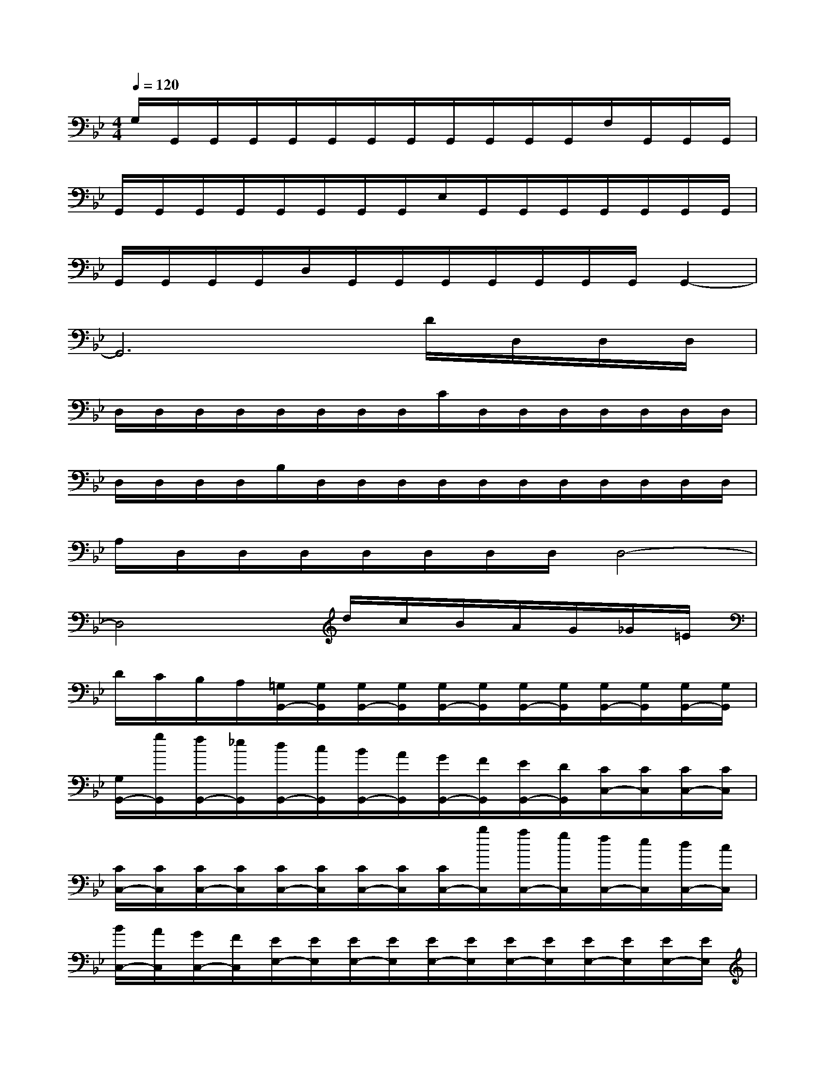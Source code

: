 X:1
T:
M:4/4
L:1/8
Q:1/4=120
K:Bb%2flats
V:1
G,/2G,,/2G,,/2G,,/2G,,/2G,,/2G,,/2G,,/2G,,/2G,,/2G,,/2G,,/2F,/2G,,/2G,,/2G,,/2|
G,,/2G,,/2G,,/2G,,/2G,,/2G,,/2G,,/2G,,/2E,/2G,,/2G,,/2G,,/2G,,/2G,,/2G,,/2G,,/2|
G,,/2G,,/2G,,/2G,,/2D,/2G,,/2G,,/2G,,/2G,,/2G,,/2G,,/2G,,/2G,,2-|
G,,6D/2D,/2D,/2D,/2|
D,/2D,/2D,/2D,/2D,/2D,/2D,/2D,/2C/2D,/2D,/2D,/2D,/2D,/2D,/2D,/2|
D,/2D,/2D,/2D,/2B,/2D,/2D,/2D,/2D,/2D,/2D,/2D,/2D,/2D,/2D,/2D,/2|
A,/2D,/2D,/2D,/2D,/2D,/2D,/2D,/2D,4-|
D,4x/2d/2c/2B/2A/2G/2_G/2=E/2|
D/2C/2B,/2A,/2[=G,/2G,,/2-][G,/2G,,/2][G,/2G,,/2-][G,/2G,,/2][G,/2G,,/2-][G,/2G,,/2][G,/2G,,/2-][G,/2G,,/2][G,/2G,,/2-][G,/2G,,/2][G,/2G,,/2-][G,/2G,,/2]|
[G,/2G,,/2-][g/2G,,/2][f/2G,,/2-][_e/2G,,/2][d/2G,,/2-][c/2G,,/2][B/2G,,/2-][A/2G,,/2][G/2G,,/2-][F/2G,,/2][E/2G,,/2-][D/2G,,/2][C/2C,/2-][C/2C,/2][C/2C,/2-][C/2C,/2]|
[C/2C,/2-][C/2C,/2][C/2C,/2-][C/2C,/2][C/2C,/2-][C/2C,/2][C/2C,/2-][C/2C,/2][C/2C,/2-][b/2C,/2][a/2C,/2-][g/2C,/2][f/2C,/2-][e/2C,/2][d/2C,/2-][c/2C,/2]|
[B/2C,/2-][A/2C,/2][G/2C,/2-][F/2C,/2][E/2E,/2-][E/2E,/2][E/2E,/2-][E/2E,/2][E/2E,/2-][E/2E,/2][E/2E,/2-][E/2E,/2][E/2E,/2-][E/2E,/2][E/2E,/2-][E/2E,/2]|
[E/2E,/2-][d'/2E,/2][c'/2E,/2-][b/2E,/2][a/2E,/2-][g/2E,/2][_g/2E,/2-][=e/2_E,/2][d/2E,/2-][c/2E,/2][B/2E,/2-][A/2E,/2][=G/2G,/2-][G/2G,/2][G/2G,/2-][G/2G,/2]|
[G/2G,/2-][G/2G,/2][G/2G,/2-][G/2G,/2][G/2G,/2-][G/2G,/2][G/2G,/2-][G/2G,/2][G/2G,/2-][d'/2G,/2][c'/2G,/2-][b/2G,/2][a/2G,/2-][g/2G,/2][_g/2=G,/2-][=e/2G,/2]|
[d/2G,/2-][c/2G,/2][B/2G,/2-][A/2G,/2][G/2G,/2-][G/2G,/2][G/2G,/2-][G/2G,/2][G/2G,/2-][G/2G,/2][G/2G,/2-][G/2G,/2][G/2G,/2-][G/2G,/2][G/2G,/2-][G/2G,/2]|
[d/2G,/2][G/2G,/2][G/2G,/2][G/2G,/2][d/2D/2][G/2G,/2][G/2G,/2][G/2G,/2][d/2D/2][G/2G,/2][G/2G,/2][G/2G,/2][D/2-D,/2][A/2D/2][B/2D,/2][c/2D/2]